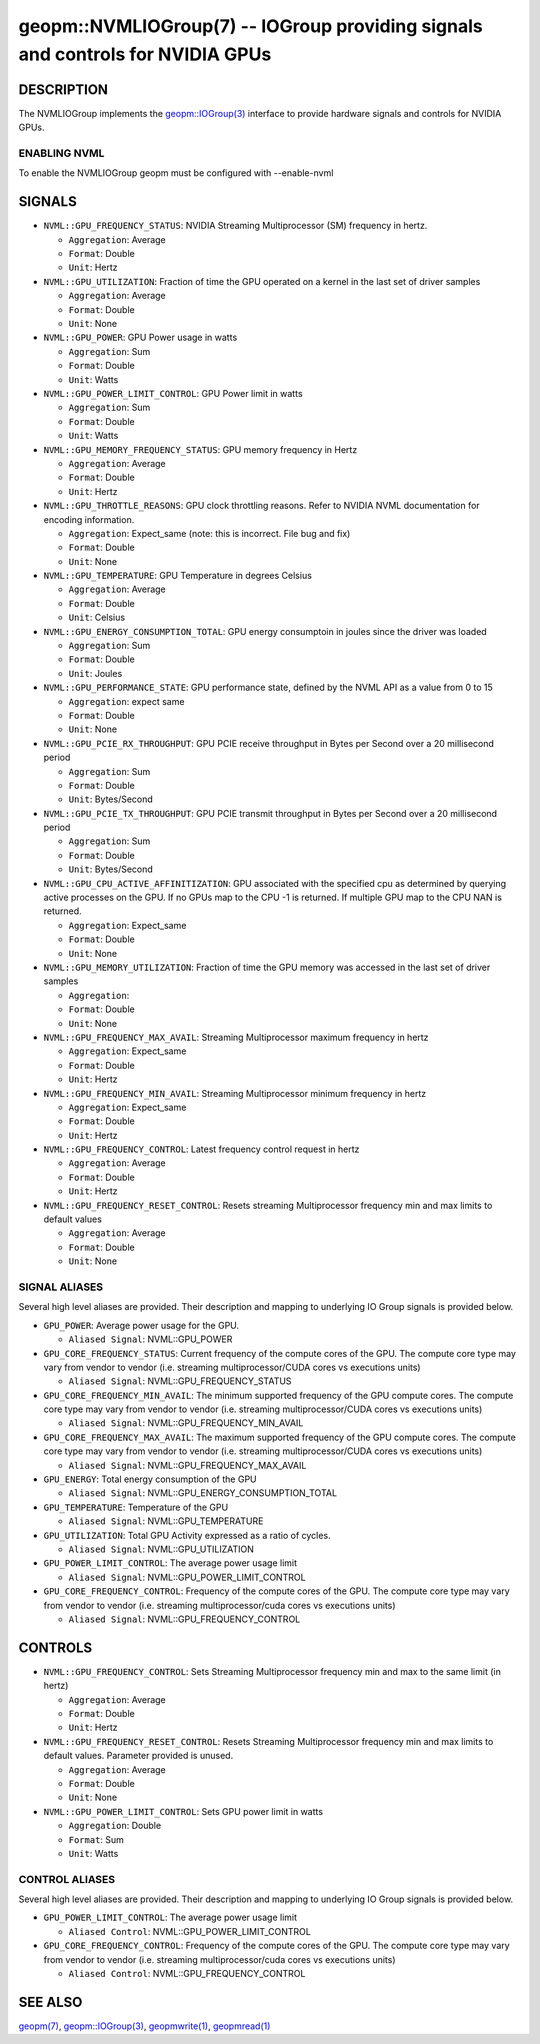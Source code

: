 .. role:: raw-html-m2r(raw)
   :format: html


geopm::NVMLIOGroup(7) -- IOGroup providing signals and controls for NVIDIA GPUs 
=================================================================================================

DESCRIPTION
-----------

The NVMLIOGroup implements the `geopm::IOGroup(3) <GEOPM_CXX_MAN_IOGroup.3.html>`_ 
interface to provide hardware signals and controls for NVIDIA GPUs.

ENABLING NVML
~~~~~~~~~~~~~~~
To enable the NVMLIOGroup geopm must be configured with --enable-nvml 

SIGNALS
-------

* ``NVML::GPU_FREQUENCY_STATUS``: NVIDIA Streaming Multiprocessor (SM) frequency in hertz.
  
  *  ``Aggregation``: Average
  
  *  ``Format``: Double
  
  *  ``Unit``: Hertz
* ``NVML::GPU_UTILIZATION``: Fraction of time the GPU operated on a kernel in the last set of driver samples
  
  *  ``Aggregation``: Average
  
  *  ``Format``: Double
  
  *  ``Unit``: None
* ``NVML::GPU_POWER``: GPU Power usage in watts
  
  *  ``Aggregation``: Sum
  
  *  ``Format``: Double
  
  *  ``Unit``: Watts 
* ``NVML::GPU_POWER_LIMIT_CONTROL``: GPU Power limit in watts
  
  *  ``Aggregation``: Sum
  
  *  ``Format``: Double
  
  *  ``Unit``: Watts 
* ``NVML::GPU_MEMORY_FREQUENCY_STATUS``: GPU memory frequency in Hertz
  
  *  ``Aggregation``: Average
  
  *  ``Format``: Double
  
  *  ``Unit``: Hertz
* ``NVML::GPU_THROTTLE_REASONS``: GPU clock throttling reasons.  Refer to NVIDIA NVML documentation for encoding information.
  
  *  ``Aggregation``: Expect_same (note: this is incorrect.  File bug and fix)
  
  *  ``Format``: Double
  
  *  ``Unit``: None
* ``NVML::GPU_TEMPERATURE``: GPU Temperature in degrees Celsius
  
  *  ``Aggregation``: Average
  
  *  ``Format``: Double
  
  *  ``Unit``: Celsius
* ``NVML::GPU_ENERGY_CONSUMPTION_TOTAL``: GPU energy consumptoin in joules since the driver was loaded
  
  *  ``Aggregation``: Sum
  
  *  ``Format``: Double
  
  *  ``Unit``: Joules
* ``NVML::GPU_PERFORMANCE_STATE``: GPU performance state, defined by the NVML API as a value from 0 to 15
  
  *  ``Aggregation``: expect same
  
  *  ``Format``: Double
  
  *  ``Unit``: None
* ``NVML::GPU_PCIE_RX_THROUGHPUT``: GPU PCIE receive throughput in Bytes per Second over a 20 millisecond period
  
  *  ``Aggregation``: Sum
  
  *  ``Format``: Double
  
  *  ``Unit``: Bytes/Second
* ``NVML::GPU_PCIE_TX_THROUGHPUT``: GPU PCIE transmit throughput in Bytes per Second over a 20 millisecond period
  
  *  ``Aggregation``: Sum
  
  *  ``Format``: Double
  
  *  ``Unit``: Bytes/Second
* ``NVML::GPU_CPU_ACTIVE_AFFINITIZATION``: GPU associated with the specified cpu as determined by querying active processes on the GPU.  If no GPUs map to the CPU -1 is returned.  If multiple GPU map to the CPU NAN is returned.
  
  *  ``Aggregation``: Expect_same
  
  *  ``Format``: Double
  
  *  ``Unit``: None
* ``NVML::GPU_MEMORY_UTILIZATION``: Fraction of time the GPU memory was accessed in the last set of driver samples
  
  *  ``Aggregation``: 
  
  *  ``Format``: Double
  
  *  ``Unit``: None
* ``NVML::GPU_FREQUENCY_MAX_AVAIL``: Streaming Multiprocessor maximum frequency in hertz
  
  *  ``Aggregation``: Expect_same
  
  *  ``Format``: Double
  
  *  ``Unit``: Hertz
* ``NVML::GPU_FREQUENCY_MIN_AVAIL``: Streaming Multiprocessor minimum frequency in hertz
  
  *  ``Aggregation``: Expect_same
  
  *  ``Format``: Double
  
  *  ``Unit``: Hertz
* ``NVML::GPU_FREQUENCY_CONTROL``: Latest frequency control request in hertz
  
  *  ``Aggregation``: Average
  
  *  ``Format``: Double
  
  *  ``Unit``: Hertz
* ``NVML::GPU_FREQUENCY_RESET_CONTROL``: Resets streaming Multiprocessor frequency min and max limits to default values
  
  *  ``Aggregation``: Average
  
  *  ``Format``: Double
  
  *  ``Unit``: None

SIGNAL ALIASES
~~~~~~~~~~~~~~~~
Several high level aliases are provided.  Their description and mapping to
underlying IO Group signals is provided below.

* ``GPU_POWER``: Average power usage for the GPU.

  * ``Aliased Signal``: NVML::GPU_POWER

* ``GPU_CORE_FREQUENCY_STATUS``: Current frequency of the compute cores of the GPU.  The compute core type may vary from vendor to vendor (i.e. streaming multiprocessor/CUDA cores vs executions units)

  * ``Aliased Signal``: NVML::GPU_FREQUENCY_STATUS

* ``GPU_CORE_FREQUENCY_MIN_AVAIL``: The minimum supported frequency of the GPU compute cores.   The compute core type may vary from vendor to vendor (i.e. streaming multiprocessor/CUDA cores vs executions units)

  * ``Aliased Signal``: NVML::GPU_FREQUENCY_MIN_AVAIL

* ``GPU_CORE_FREQUENCY_MAX_AVAIL``: The maximum supported frequency of the GPU compute cores.   The compute core type may vary from vendor to vendor (i.e. streaming multiprocessor/CUDA cores vs executions units)

  * ``Aliased Signal``: NVML::GPU_FREQUENCY_MAX_AVAIL

* ``GPU_ENERGY``: Total energy consumption of the GPU

  * ``Aliased Signal``: NVML::GPU_ENERGY_CONSUMPTION_TOTAL

* ``GPU_TEMPERATURE``: Temperature of the GPU

  * ``Aliased Signal``: NVML::GPU_TEMPERATURE

* ``GPU_UTILIZATION``: Total GPU Activity expressed as a ratio of cycles.  

  * ``Aliased Signal``: NVML::GPU_UTILIZATION

* ``GPU_POWER_LIMIT_CONTROL``: The average power usage limit

  * ``Aliased Signal``: NVML::GPU_POWER_LIMIT_CONTROL

* ``GPU_CORE_FREQUENCY_CONTROL``: Frequency of the compute cores of the GPU.  The compute core type may vary from vendor to vendor (i.e. streaming multiprocessor/cuda cores vs executions units)

  * ``Aliased Signal``: NVML::GPU_FREQUENCY_CONTROL

CONTROLS
--------

* ``NVML::GPU_FREQUENCY_CONTROL``: Sets Streaming Multiprocessor frequency min and max to the same limit (in hertz)
  
  *  ``Aggregation``: Average
  
  *  ``Format``: Double
  
  *  ``Unit``: Hertz
* ``NVML::GPU_FREQUENCY_RESET_CONTROL``: Resets Streaming Multiprocessor frequency min and max limits to default values.  Parameter provided is unused.
  
  
  *  ``Aggregation``: Average 
  
  *  ``Format``: Double
  
  *  ``Unit``: None
* ``NVML::GPU_POWER_LIMIT_CONTROL``: Sets GPU power limit in watts
  
  *  ``Aggregation``: Double 
  
  *  ``Format``: Sum
  
  *  ``Unit``: Watts

CONTROL ALIASES
~~~~~~~~~~~~~~~~
Several high level aliases are provided.  Their description and mapping to
underlying IO Group signals is provided below.

* ``GPU_POWER_LIMIT_CONTROL``: The average power usage limit

  * ``Aliased Control``: NVML::GPU_POWER_LIMIT_CONTROL

* ``GPU_CORE_FREQUENCY_CONTROL``: Frequency of the compute cores of the GPU.  The compute core type may vary from vendor to vendor (i.e. streaming multiprocessor/cuda cores vs executions units)

  * ``Aliased Control``: NVML::GPU_FREQUENCY_CONTROL


SEE ALSO
--------

`geopm(7) <geopm.7.html>`_\ ,
`geopm::IOGroup(3) <GEOPM_CXX_MAN_IOGroup.3.html>`_\ ,
`geopmwrite(1) <geopmwrite.1.html>`_\ ,
`geopmread(1) <geopmread.1.html>`_
